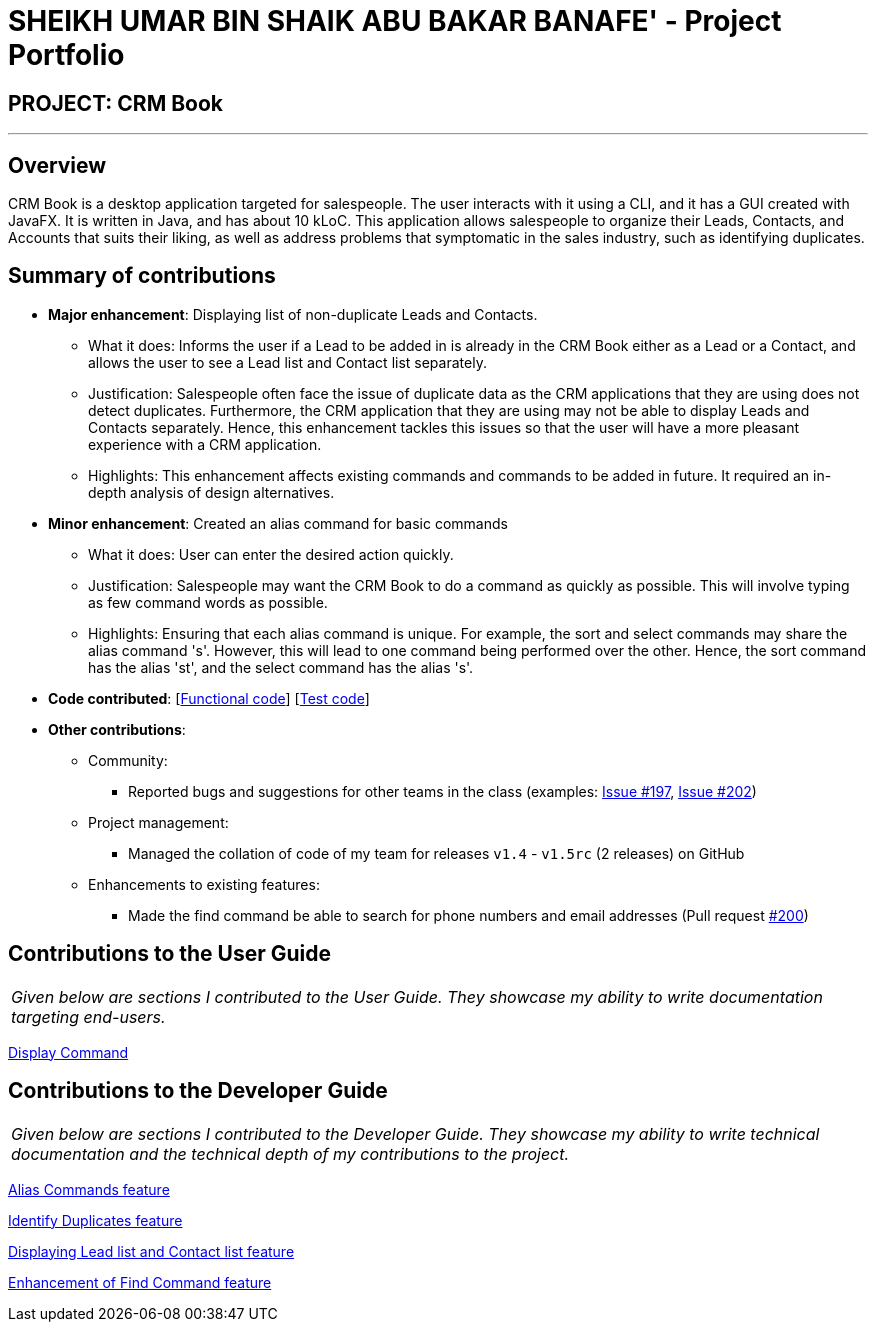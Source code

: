 = SHEIKH UMAR BIN SHAIK ABU BAKAR BANAFE' - Project Portfolio
:imagesDir: ../images
:stylesDir: ../stylesheets

== PROJECT: CRM Book

---

== Overview

CRM Book is a desktop application targeted for salespeople. The user interacts with it using a CLI, and it has a GUI created with JavaFX. It is written in Java, and has about 10 kLoC.
This application allows salespeople to organize their Leads, Contacts, and Accounts that suits their liking, as well as address problems that symptomatic in the sales industry,
such as identifying duplicates.

== Summary of contributions

* *Major enhancement*: Displaying list of non-duplicate Leads and Contacts.
** What it does: Informs the user if a Lead to be added in is already in the CRM Book either as a Lead or a Contact, and allows the user to see a Lead list and Contact list separately.
** Justification: Salespeople often face the issue of duplicate data as the CRM applications that they are using does not detect duplicates. Furthermore, the CRM application that they are using may not be able to display Leads and Contacts separately.
Hence, this enhancement tackles this issues so that the user will have a more pleasant experience with a CRM application.
** Highlights: This enhancement affects existing commands and commands to be added in future. It required an in-depth analysis of design alternatives.

* *Minor enhancement*: Created an alias command for basic commands
** What it does: User can enter the desired action quickly.
** Justification: Salespeople may want the CRM Book to do a command as quickly as possible. This will involve typing as few command words as possible.
** Highlights: Ensuring that each alias command is unique. For example, the sort and select commands may share the alias command 's'. However, this will lead to one command being performed over the other.
Hence, the sort command has the alias 'st', and the select command has the alias 's'.


* *Code contributed*: [https://github.com/CS2103JAN2018-F11-B1/main/blob/master/collated/functional/Sheikh-Umar.md[Functional code]] [https://github.com/CS2103JAN2018-F11-B1/main/blob/master/collated/test/Sheikh-Umar.md[Test code]]

* *Other contributions*:

** Community:
*** Reported bugs and suggestions for other teams in the class (examples: https://github.com/CS2103JAN2018-W09-B2/main/issues/197[Issue #197], https://github.com/CS2103JAN2018-W09-B2/main/issues/202[Issue #202])

** Project management:
*** Managed the collation of code of my team for releases `v1.4` - `v1.5rc` (2 releases) on GitHub
** Enhancements to existing features:
*** Made the find command be able to search for phone numbers and email addresses (Pull request https://github.com/CS2103JAN2018-F11-B1/main/pull/200[#200])

== Contributions to the User Guide

|===
|_Given below are sections I contributed to the User Guide. They showcase my ability to write documentation targeting end-users._
|===

<<../UserGuide.adoc#36-displaying-all-leads-or-all-contacts-disp-display, Display Command>>

== Contributions to the Developer Guide

|===
|_Given below are sections I contributed to the Developer Guide. They showcase my ability to write technical documentation and the technical depth of my contributions to the project._
|===

<<../DeveloperGuide.adoc#310-alias-commands-feature, Alias Commands feature>>

<<../DeveloperGuide.adoc#311-identifying-a-duplicate-feature, Identify Duplicates feature>>

<<../DeveloperGuide.adoc#displaying-lead-list-and-contact-list-feature, Displaying Lead list and Contact list feature>>

<<../DeveloperGuide.adoc#enhancement-of-find-command-feature, Enhancement of Find Command feature>>
